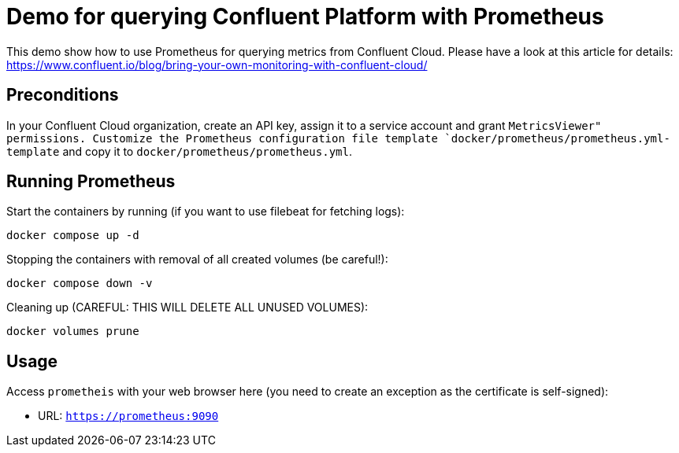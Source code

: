 = Demo for querying Confluent Platform with Prometheus

This demo show how to use Prometheus for querying metrics from Confluent Cloud.
Please have a look at this article for details: https://www.confluent.io/blog/bring-your-own-monitoring-with-confluent-cloud/

== Preconditions

In your Confluent Cloud organization, create an API key, assign it to a service account and grant `MetricsViewer" permissions.
Customize the Prometheus configuration file template `docker/prometheus/prometheus.yml-template` and copy it to `docker/prometheus/prometheus.yml`.

== Running Prometheus

Start the containers by running (if you want to use filebeat for fetching logs):
```bash
docker compose up -d
```

Stopping the containers with removal of all created volumes (be careful!):
```bash
docker compose down -v
```

Cleaning up (CAREFUL: THIS WILL DELETE ALL UNUSED VOLUMES):
```bash
docker volumes prune
```

== Usage

Access `prometheis` with your web browser here (you need to create an exception as the certificate is self-signed):

* URL: `https://prometheus:9090`
